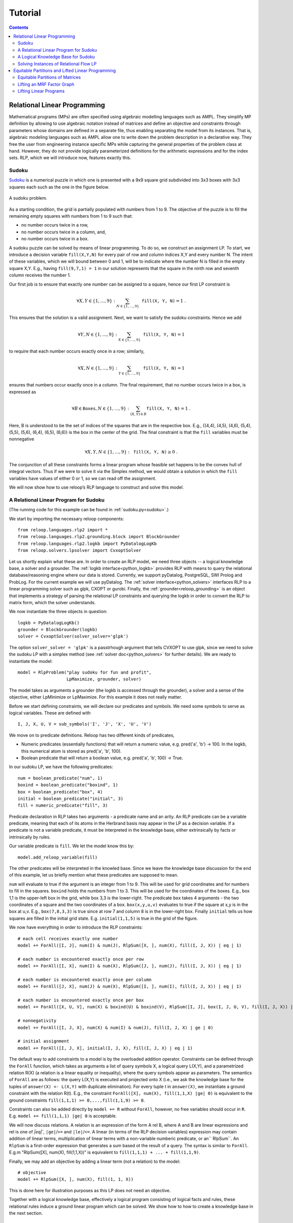 .. _tutorial:
.. highlight:: python


Tutorial
========

.. contents:: Contents
    :depth: 3
    :local:

Relational Linear Programming
-----------------------------

Mathematical programs (MPs) are often specified using algebraic modelling languages such as AMPL. They simplify MP definition by allowing to use algebraic
notation instead of matrices and define an objective and constraints through parameters whose domains are defined in a separate file,
thus enabling separating the model from its instances. That is, algebraic modeling languages such as AMPL allow one to write down the problem description
in a declarative way. They free the user from engineering instance specific MPs while capturing the general properties of the problem class at hand.
However, they do not provide logically parameterized definitions for the arithmetic expressions and for the index sets. RLP, which we will introduce now,
features exactly this.

Sudoku
******

`Sudoku <https://en.wikipedia.org/wiki/Sudoku>`_ is a numerical puzzle in which one is presented with a 9x9 square grid subdivided into 3x3 boxes with 3x3 squares each such as the one in the figure below. 

.. figure:: images/sudoku-problem.svg
   :scale: 40 %
   :alt: transportation network
   :align: center

   A sudoku problem.

As a starting condition, the grid is partially populated with numbers from 1 to 9. The objective of the puzzle is to fill the remaining empty squares with numbers from 1 to 9 such that: 

* no number occurs twice in a row, 
* no number occurs twice in a column, and, 
* no number occurs twice in a box. 

A sudoku puzzle can be solved by means of linear programming. To do so, we construct an assignment LP. To start, we introduce a decision variable ``fill(X,Y,N)`` for every pair of row and column indices X,Y and every number N. The intent of these variables, which we will bound between 0 and 1, will be to indicate where the number N is filled in the empty square X,Y. E.g., having ``fill(9,7,1) = 1`` in our solution represents that the square in the ninth row and seventh column receives the number 1.

Our first job is to ensure that exactly one number can be assigned to a square, hence our first LP constraint is  

.. math:: 
    \forall X,Y \in \{1,\ldots,9\}: \sum_{N \in \{1,\ldots,9\}} \mathtt{fill(X, Y, N)} = 1 \;. 

This ensures that the solution is a valid assignment. Next, we want to satisfy the sudoku constraints. Hence we add


.. math:: 
    \forall Y,N \in \{1,\ldots,9\}: \sum_{X \in \{1,\ldots,9\}} \mathtt{fill(X, Y, N)} = 1

to require that each number occurs exactly once in a row; similarly,

.. math:: 
    \forall X,N \in \{1,\ldots,9\}: \sum_{Y \in \{1,\ldots,9\}} \mathtt{fill(X, Y, N)} = 1  

ensures that numbers occur exactly once in a column. The final requirement, that no number occurs twice in a box, is expressed as 

.. math:: 
    \forall B \in \mathtt{Boxes},N \in \{1,\ldots,9\}: \sum_{(X,Y) \in B} \mathtt{fill(X, Y, N)} = 1\; .  

Here, B is understood to be the set of indices of the squares that are in the respective box. E.g., {(4,4), (4,5), (4,6), (5,4), (5,5), (5,6), (6,4), (6,5), (6,6)} is the box in the center of the grid.  
The final constraint is that the ``fill`` variables must be nonnegative

.. math:: 
    \forall X,Y,N \in \{1,\ldots,9\}: \mathtt{fill(X,Y,N)} \geq 0\;.

The conjunction of all these constraints forms a linear program whose feasible set happens to be the convex hull of integral vectors. Thus if we were to solve it via the Simplex method, we would obtain a solution in which the ``fill`` variables have values of either 0 or 1, so we can read off the assignment. 

We will now show how to use reloop’s RLP language to construct and solve this model.


A Relational Linear Program for Sudoku
**************************************
(The running code for this example can be found in :ref:`sudoku.py<sudoku>`.)

We start by importing the necessary reloop components::

    from reloop.languages.rlp2 import *
    from reloop.languages.rlp2.grounding.block import BlockGrounder
    from reloop.languages.rlp2.logkb import PyDatalogLogKb
    from reloop.solvers.lpsolver import CvxoptSolver
    

Let us shortly explain what these are. In order to create an RLP model, we need three objects -- a logical knowledge base, a solver and a grounder. The :ref:`logkb interface<python_logkb>` provides RLP with means to query the relational database/reasoning engine where our data is stored. Currently, we support pyDatalog, PostgreSQL, SWI Prolog and ProbLog. For the current example we will use pyDatalog. The :ref:`solver interface<python_solvers>` interfaces RLP to a linear programming solver such as glpk, CXOPT or gurobi. Finally, the :ref:`grounder<reloop_grounding>` is an object that implements a strategy of parsing the relational LP constraints and querying the logkb in order to convert the RLP to matrix form, which the solver understands.   

We now instantiate the three objects in question::

    logkb = PyDatalogLogKb()
    grounder = BlockGrounder(logkb)
    solver = CvxoptSolver(solver_solver='glpk')

The option ``solver_solver = 'glpk'`` is a passtrhough argument that tells CVXOPT to use glpk, since we need to solve the sudoku LP with a simplex method (see :ref:`solver doc<python_solvers>` for further details). We are ready to instantiate the model::

    model = RlpProblem("play sudoku for fun and profit",
                       LpMaximize, grounder, solver)

The model takes as arguments a grounder (the logkb is accessed through the grounder), a solver and a sense of the objective, either LpMinimize or LpMaximize. For this example it does not really matter.

Before we start defining constraints, we will declare our predicates and symbols. 
We need some symbols to serve as logical variables. These are defined with ::
    
    I, J, X, U, V = sub_symbols('I', 'J', 'X', 'U', 'V')

We move on to predicate definitions. Reloop has two different kinds of predicates, 

* Numeric predicates (essentially functions) that will return a numeric value, e.g. pred('a', 'b') -> 100. In the logkb, this numerical atom is stored as pred('a', 'b', 100).
* Boolean predicate that will return a boolean value, e.g. pred('a', 'b', 100) -> True.

In our sudoku LP, we have the following predicates::  

    num = boolean_predicate("num", 1)
    boxind = boolean_predicate("boxind", 1)
    box = boolean_predicate("box", 4)
    initial = boolean_predicate("initial", 3)
    fill = numeric_predicate("fill", 3)

Predicate declaration in RLP takes two arguments - a predicate name and an arity. An RLP predicate can be a variable predicate, meaning that each of its atoms in the Herbrand basis may appear in the LP as a decision variable. If a predicate is not a variable predicate, it must be interpreted in the knowledge base, either extrinsically by facts or intrinsically by rules.  

Our variable predicate is ``fill``. We let the model know this by::

    model.add_reloop_variable(fill)

The other predicates will be interpreted in the knowled base. Since we leave the knowledge base discussion for the end of this example, let us briefly mention what these predicates are supposed to mean. 

``num`` will evaluate to true if the argument is an integer from 1 to 9. This will be used for grid coordinates and for numbers to fill in the squares. ``boxind`` holds the numbers from 1 to 3. This will be used for the coordinates of the boxes. E.g., box 1,1 is the upper-left box in the grid, while box 3,3 is the lower-right. The predicate ``box`` takes 4 arguments - the two coordinates of a square and the two coordinates of a box. ``box(x,y,u,v)`` evaluates to true if the square at x,y is in the box at u,v. E.g., ``box(7,8,3,3)`` is true since at row 7 and column 8 is in the lower-right box. Finally ``initial`` tells us how squares are filled in the initial grid state. E.g. ``initial(1,1,5)`` is true in the grid of the figure.   

We now have everything in order to introduce the RLP constraints:: 

    # each cell receives exactly one number
    model += ForAll([I, J], num(I) & num(J), RlpSum([X, ], num(X), fill(I, J, X)) | eq | 1)

    # each number is encountered exactly once per row
    model += ForAll([I, X], num(I) & num(X), RlpSum([J, ], num(J), fill(I, J, X)) | eq | 1)

    # each number is encountered exactly once per column
    model += ForAll([J, X], num(J) & num(X), RlpSum([I, ], num(I), fill(I, J, X)) | eq | 1)

    # each number is encountered exactly once per box
    model += ForAll([X, U, V], num(X) & boxind(U) & boxind(V), RlpSum([I, J], box(I, J, U, V), fill(I, J, X)) | eq | 1)

    # nonnegativity
    model += ForAll([I, J, X], num(X) & num(I) & num(J), fill(I, J, X) | ge | 0)

    # initial assignment
    model += ForAll([I, J, X], initial(I, J, X), fill(I, J, X) | eq | 1)

The default way to add constraints to a model is by the overloaded addition operator. Constraints can be defined through the ``ForAll`` function, which takes as arguments a list of query symbols X, a logical query L(X,Y), and a parametrized relation R(X) (a relation is a linear equality or inequality), where the query symbols appear as parameters. The semantics of ``ForAll`` are as follows: the query L(X,Y) is executed and projected onto X (i.e., we ask the knowledge base for the tuples of ``answer(X) <- L(X,Y)`` with duplicate elimination). For every tuple t in ``answer(X)``, we instantiate a ground constraint with the relation R(t). E.g., the constraint ``ForAll([X], num(X), fill(1,1,X) |ge| 0)`` is equivalent to the ground constraints ``fill(1,1,1) >= 0,...,fill(1,1,9) >= 0``.

Constraints can also be added directly by ``model += R`` without ``ForAll``, however, no free variables should occur in ``R``. E.g. ``model += fill(1,1,1) |ge| 0`` is acceptable.    

We will now discuss relations. A relation is an expression of the form A rel B, where A and B are linear expressions and rel is one of `|eq|``, ``|ge|``/``>=``  and ``|le|``/``<=``. A linear (in terms of the RLP decision variables) expression may contain addition of linear terms, multiplication of linear terms with a non-variable numberic predicate, or an`` RlpSum``. An ``RlpSum`` is a first-order expression that generates a sum based ot the result of a query. The syntax is similar to ``ForAll``. E.g.m "RlpSum([X], num(X), fill(1,1,X))" is equivalent to ``fill(1,1,1) + ... + fill(1,1,9)``.

Finally, we may add an objective by adding a linear term (not a relation) to the model::
    
    # objective
    model += RlpSum([X, ], num(X), fill(1, 1, X))

This is done here for illustration purposes as this LP does not need an objective. 

Together with a logical knowledge base, effectively a logical program consisting of logical facts and rules, these relational rules induce a ground linear program which can be solved. We show how to how to create a knowledge base in the next section. 

A Logical Knowledge Base for Sudoku
***********************************

As alrady noted, we will use pyDatalog as a knowledge engine. 

Our first order of business is to assert the facts. We can do so by::

    for u in range(1, 10):
        pyDatalog.assert_fact('num', u)

    for u in range(1, 4):
        pyDatalog.assert_fact('boxind', u)

    pyDatalog.assert_fact('initial', 1, 1, 5)
    pyDatalog.assert_fact('initial', 2, 1, 6)
    pyDatalog.assert_fact('initial', 4, 1, 8)
    pyDatalog.assert_fact('initial', 5, 1, 4)
    pyDatalog.assert_fact('initial', 6, 1, 7)
    pyDatalog.assert_fact('initial', 1, 2, 3)
    pyDatalog.assert_fact('initial', 3, 2, 9)
    pyDatalog.assert_fact('initial', 7, 2, 6)
    pyDatalog.assert_fact('initial', 3, 3, 8)
    pyDatalog.assert_fact('initial', 2, 4, 1)
    pyDatalog.assert_fact('initial', 5, 4, 8)
    pyDatalog.assert_fact('initial', 8, 4, 4)
    pyDatalog.assert_fact('initial', 1, 5, 7)
    pyDatalog.assert_fact('initial', 2, 5, 9)
    pyDatalog.assert_fact('initial', 4, 5, 6)
    pyDatalog.assert_fact('initial', 6, 5, 2)
    pyDatalog.assert_fact('initial', 8, 5, 1)
    pyDatalog.assert_fact('initial', 9, 5, 8)
    pyDatalog.assert_fact('initial', 2, 6, 5)
    pyDatalog.assert_fact('initial', 5, 6, 3)
    pyDatalog.assert_fact('initial', 8, 6, 9)
    pyDatalog.assert_fact('initial', 7, 7, 2)
    pyDatalog.assert_fact('initial', 3, 8, 6)
    pyDatalog.assert_fact('initial', 7, 8, 8)
    pyDatalog.assert_fact('initial', 9, 8, 7)
    pyDatalog.assert_fact('initial', 4, 9, 3)
    pyDatalog.assert_fact('initial', 5, 9, 1)
    pyDatalog.assert_fact('initial', 6, 9, 6)
    pyDatalog.assert_fact('initial', 8, 9, 5)


Second, we add the rules. In our case we have only one::

    pyDatalog.load("""
        box(I, J, U, V) <= boxind(U) & boxind(V) & num(I) & num(J) & (I > (U-1)*3) & (I <= U*3) & (J > (V-1)*3) & (J <= V*3)
    """)

This rule defines the ``box`` predicate, which tells us if a square belongs to a box by checking if its coordinates belong to the range of the box.

Solving Instances of Relational Flow LP
***************************************

Having created a logKB, we are ready to solve the linear program. We do so and print the output::
     
    model.solve()

    sol = model.get_solution()
    print "The solutions for the fill variables are:\n"
    for key, value in sol.iteritems():
        if round(value, 2) >= 0.99:
            print key, "=", round(value, 2)


This produces the following output: ::

        GLPK Simplex Optimizer, v4.45
    1082 rows, 729 columns, 3674 non-zeros
          0: obj =   0.000000000e+00  infeas =  3.530e+02 (353)
    *   446: obj =  -1.000000000e+00  infeas =  0.000e+00 (108)
    OPTIMAL SOLUTION FOUND
    The solutions for the fill variables are:

    fill(1,4,6) = 1.0
    fill(7,1,9) = 1.0
    fill(6,2,1) = 1.0
    fill(9,9,9) = 1.0
    fill(2,7,3) = 1.0
    fill(1,7,9) = 1.0
    fill(2,6,5) = 1.0
    fill(7,3,1) = 1.0
    fill(9,3,5) = 1.0
    fill(3,7,5) = 1.0
    fill(3,9,7) = 1.0
    fill(5,8,9) = 1.0
    fill(2,4,1) = 1.0
    fill(5,9,1) = 1.0
    fill(9,6,6) = 1.0
    fill(1,9,2) = 1.0
    fill(8,4,4) = 1.0
    fill(8,7,6) = 1.0
        ...

The complete running example can be found :ref:`here<sudoku>`.


Equitable Partitions and Lifted Linear Programming
--------------------------------------------------

Next to modeling languages, reloop offers tools for efficiently lifting and solving optimization problems produced by these languages (and not only). In the lifted solvers provided, efficiency is gained by exploiting redundancy in the structure of the problem. Our main tool for redundancy discovery are the so-called equitable partitions of matrices. In the following, we will look at computing equitable partitions of matrices with the tools of reloop, as well as  lifting factor graphs, solving linear equations and linear programs in a lifted fashion.   


Equitable Partitions of Matrices
********************************

Given is a tuple :math:`L=(\mathbf{A},\mathbf{b},\mathbf{c})`, where :math:`\mathbf{A}\in \mathbb{R}^{m\times n}, \mathbf{b}\in \mathbb{R}^{m}` and :math:`\mathbf{c}\in \mathbb{R}^{n}`. We say that a partition :math:`{\cal P} = \{P_1,\ldots,P_p; Q_1,\ldots,Q_q\}` of :math:`L=(\mathbf{A},\mathbf{b},\mathbf{c})` is **equitable** if the following conditions hold. 

* For any two columns :math:`i,\; j` in the same class :math:`P`, :math:`\mathbf{c}_i = \mathbf{c}_j`. For any two rows :math:`i,\; j` in the same class :math:`Q`, :math:`\mathbf{b}_i = \mathbf{b}_j`;

* For any two columns :math:`i,\; j` in the same class :math:`P`, and for any constraint class :math:`Q` and real number :math:`r`: 

.. math::
    |\{k \in Q\ :\ \mathbf{A}_{ik} = r \}| = |\{l \in Q\ :\ \mathbf{A}_{jl} = r \}|\;.

* Analogously,  for any two rows :math:`i,\; j` in the same class :math:`Q`, and for any constraint class :math:`P` and real number :math:`r`:

.. math::
    |\{k \in P :\ \mathbf{A}_{ki} = r \}| = |\{l \in P :\ \mathbf{A}_{lj} = r \}|\;.


Reloop provides an interface to the highly efficient code of `Saucy <http://vlsicad.eecs.umich.edu/BK/SAUCY/>`_ for the computation of equitable partitions of matrices. Currently, we can compute the coarsest equitable partition of a matrix, as well as its orbit partition. We will now show how to compute equitable partitions. We will now illustrate the basic concepts by lifting a factor graph so we can later run lifted belief propagation. 

Lifting an MRF Factor Graph
***************************

Suppose we are given the following factor graph (to the right).  

.. figure:: images/factorgraph1.svg
   :width: 45%
   :alt: factor graph
   :align: center

We have two factors with identical tables, two observed variables (:math:`A` and :math:`B`) and one unobserved variable. Our aim is to compute a lifted factor graph (on the right) so we can run lifted belief propagation. We will now show how this is done in reloop.


We begin by importing the Saucy wrapper from reloop ::

    import reloop.utils.saucy as saucy


We will also need ``scipy.sparse`` and ``numpy``: ::

    import scipy.sparse as sp
    import numpy as np


Now we must figure out how to represent our factor graph in a way that Saucy can understand. Let us make a few observations. 

First, it is a bipartite graph. This suggest that we can encode it in a rectangular matrix, where the rows represent factors and the columns represent variables. I.e., we have :math:`\mathbf{A}_{fX} \neq 0` if variable :math:`X` is connected to factor :math:`f` and :math:`\mathbf{A}_{fX} = 0` otherwise. Now we need to figure out what the actual entry for an edge would be. The subtlety lies in the fact that our factor tables are not symmetric: :math:`f_1(A = \mathrm{True}, B = \mathrm{False}) \neq f_1(A = \mathrm{False}, B = \mathrm{True})`. In other words, the first and second positions of the factor are not exchangeable. To reflect this in the representation, we will set :math:`\mathbf{A}_{fX} = 1` if :math:`X` is connected to the first position of :math:`f` and :math:`2` if it is in the second position. Since these numbers are internally intepreted as colors, the actual choice of numbers is not important, as long as compatible positions (arguments of the factor that can be permuted) receive the same numbers, and incompatible positions receive different numbers.

Second, two of the variables are observced, one is not. We do not want to group observed and unobserved variables, so we need to distinguish them. We can do so by using the :math:`\mathbf{c}`-vector (depending on the possible states that the variables can take, we may need to use even more colors --- this depends on the MRF; for now we assume they are binary), assigning a different value for :math:`B`. Also, in this case our two factor tables are identical, but were they different, we would need to prevent the factors for being grouped together. We could accomplish this in the same manner, by using the :math:`\mathbf{b}`-vector.

We thus end up with the following representation of the factor graph:

.. math::

      \mathbf{A}^F = \begin{bmatrix}
           1 & 2 & 0           \\[0.3em]
           0 & 2 & 1            \\[0.3em]
           \end{bmatrix}\;,
        \mathbf{b}^F = \begin{bmatrix}
       0\\
       0\\
     \end{bmatrix} \text{ and } \mathbf{c}^F =       \begin{bmatrix}
       1\\
       0\\
       1\\
     \end{bmatrix}\; . 

We can now input this in saucy. All our data needs to be in coo_matrix format, and ``b`` and ``c`` must be column vectors:  ::

    A = sp.coo_matrix([[1, 2, 0], [0, 2, 1]])
    b = sp.coo_matrix([0,0]).T
    c = sp.coo_matrix([1,0,1]).T


We can now call the equitable partition function and print the result: ::

    [rowpart, colpart] = saucy.epBipartite(A, b, c, 1)
    print "==="
    print "row classes: ", rowpart
    print "column classes: ", colpart 

Note that the ``1`` in the last argument of ``epBipartite()`` indicates we are computing the coarsest equitable partition. To compute orbits, we use ``0``.
When ran, this python code (also found at :ref:`lift_factorgraph.py<epFg>`) outputs the following: ::

    entring wrapper with 2 rows, 3 cols and 4 entries.
    row colors: 1
    col colors: 3
    nodes 9
    edges 8
    input file = (null)
    vertices = 9
    edges = 8
    group size = 1.000000e0
    levels = 0
    nodes = 1
    generators = 0
    total support = 0
    average support = -nan
    nodes per generator = inf
    bad nodes = 0
    cpu time (s) = 0.00
    ===
    row classes:  [0 0]
    column classes:  [1 0 1]


After the debug output of Saucy we can read off the partition. For the variable (column classes)  :math:`A` and :math:`C` are placed in class :math:`1`, while :math:`B` is placed in class :math:`0`. Also, both factors (row classes) are in the same class. This is exactly what we expected from the example. 

The actual lifted factor graph construction having the colors follows as in (TODO: Babak's paper).


Note that the actual numbering of the classes is not guaranteed to follow any particular convention. 

Lifting Linear Programs
********************************

Let us consider the following LP:

.. math::
    \operatorname*{minimize}_{[x,y,z]^T \in \mathbb{R}^3}\quad  &\; 0x + 0y + 1z\\ 
    \text{subject to}\quad & \begin{bmatrix}
       1 & 1 & 1           \\[0.3em]
       -1 & 0 & 0            \\[0.3em]
       0 & -1 & 0            \\[0.3em]
       1 & 1 & -1            \\[0.3em]
     \end{bmatrix} 
      \begin{bmatrix}
       x\\
       y\\
       z\\
     \end{bmatrix} \leq 
           \begin{bmatrix}
       1\\
       0\\
       0\\
       -1\\
     \end{bmatrix}\;.

It can be verified that an equitable partition of the above LP is :math:`{\cal P}^0 = \{\{1,2\},\{3\};\{1\}\{2,3\}\{4\} \}` --- meaning that column :math:`c_1` is equivalent to :math:`c_2` but not to :math:`c_3` and rows :math:`r_2` and :math:`r_3` are equivalent, but not rows :math:`r_1` and :math:`r_4`. Using this equitable partition, we can derive a new LP, smaller in size, whose set of solutions is a subset of the solutions of the original one. The method of this reduction is described in detail in (TODO: RLP). In short, we reduce the number of rows by leaving only one row per row-class. Then, we reduce the number of columns by removing all columns in the same class from the LP, then inserting back a single representative column which is their sum.  The lifted LP is thus 

.. math::

    \operatorname*{minimize}_{[{\mathfrak x},z]^T \in \mathbb{R}^2}\quad  &\; 0 {\mathfrak x} + 1z\\ 
    \text{subject to}\quad & \begin{bmatrix}
       2 &  1           \\[0.3em]
       -1  & 0             \\[0.3em]
       2 & -1            \\[0.3em]
     \end{bmatrix} 
      \begin{bmatrix}
      {\mathfrak x}\\
       z\\
     \end{bmatrix} \leq 
           \begin{bmatrix}
       1\\
       0\\
       -1\\
     \end{bmatrix}\;.


Within reloop, lifting LPs is achieved through the ``utils.liftAbc()`` function. The following code snippet shows how. ::

    A = sp.coo_matrix([[1, 1, 1], [-1, 0, 0], [0, -1, 0], [1, 1, -1]])
    b = sp.coo_matrix([1,0,0,-1]).T
    c = sp.coo_matrix([0,0,1]).T

    print "input LP:"
    print "c: " + str(c.todense().T)
    print "b: " + str(b.todense())
    print "A: " + str(A.todense())

    LA, Lb, Lc, compresstime, Bcc = saucy.liftAbc(A, b, c, sparse=True, orbits=False)

    print "lifted LP:"
    print "lifted c: " + str(Lc.T)
    print "Lb: " + str(Lb)
    print "LA: " + str(LA.todense())

(TODO: fix sparsity of b and c)
The minimal working example is found at :ref:`lift_Abc.py<liftAbc>`. Executing this code yields ::

    input LP:
    c: [[0 0 1]]
    b: [[ 1]
     [ 0]
     [ 0]
     [-1]]
    A: [[ 1  1  1]
     [-1  0  0]
     [ 0 -1  0]
     [ 1  1 -1]]
    entring wrapper with 4 rows, 3 cols and 8 entries.
    row colors: 3
    col colors: 5
    nodes 15
    edges 16
    input file = (null)
    vertices = 15
    edges = 16
    group size = 1.000000e0
    levels = 0
    nodes = 1
    generators = 0
    total support = 0
    average support = -nan
    nodes per generator = inf
    bad nodes = 0
    cpu time (s) = 0.00
    refinement took:  0.01 seconds.
    lifted LP:
    lifted c: [[0 1]]
    Lb: [[-1]
     [ 0]
     [ 1]]
    LA: [[ 2 -1]
     [-1  0]
     [ 2  1]]

We can read off the lifted LP at the bottom of the output. Note that while the LP agrees with what we expected, the order of the inequalities is different (first and third are switched). This is an artifact of the implementation. It does not, however, change the feasible region of the LP.
